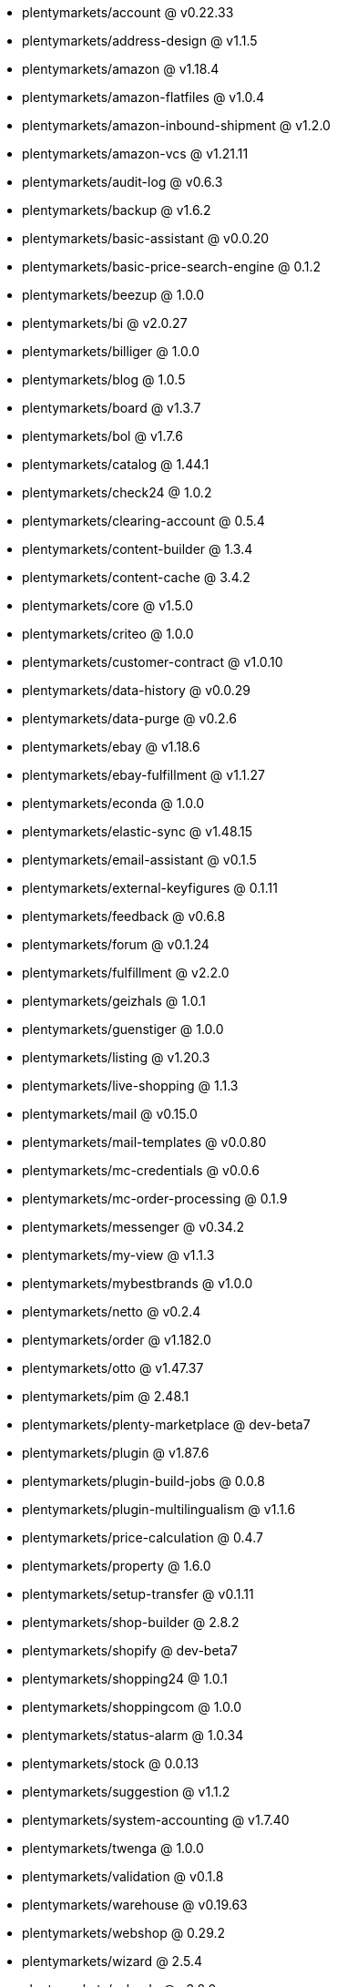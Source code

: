 * plentymarkets/account @ v0.22.33
* plentymarkets/address-design @ v1.1.5
* plentymarkets/amazon @ v1.18.4
* plentymarkets/amazon-flatfiles @ v1.0.4
* plentymarkets/amazon-inbound-shipment @ v1.2.0
* plentymarkets/amazon-vcs @ v1.21.11
* plentymarkets/audit-log @ v0.6.3
* plentymarkets/backup @ v1.6.2
* plentymarkets/basic-assistant @ v0.0.20
* plentymarkets/basic-price-search-engine @ 0.1.2
* plentymarkets/beezup @ 1.0.0
* plentymarkets/bi @ v2.0.27
* plentymarkets/billiger @ 1.0.0
* plentymarkets/blog @ 1.0.5
* plentymarkets/board @ v1.3.7
* plentymarkets/bol @ v1.7.6
* plentymarkets/catalog @ 1.44.1
* plentymarkets/check24 @ 1.0.2
* plentymarkets/clearing-account @ 0.5.4
* plentymarkets/content-builder @ 1.3.4
* plentymarkets/content-cache @ 3.4.2
* plentymarkets/core @ v1.5.0
* plentymarkets/criteo @ 1.0.0
* plentymarkets/customer-contract @ v1.0.10
* plentymarkets/data-history @ v0.0.29
* plentymarkets/data-purge @ v0.2.6
* plentymarkets/ebay @ v1.18.6
* plentymarkets/ebay-fulfillment @ v1.1.27
* plentymarkets/econda @ 1.0.0
* plentymarkets/elastic-sync @ v1.48.15
* plentymarkets/email-assistant @ v0.1.5
* plentymarkets/external-keyfigures @ 0.1.11
* plentymarkets/feedback @ v0.6.8
* plentymarkets/forum @ v0.1.24
* plentymarkets/fulfillment @ v2.2.0
* plentymarkets/geizhals @ 1.0.1
* plentymarkets/guenstiger @ 1.0.0
* plentymarkets/listing @ v1.20.3
* plentymarkets/live-shopping @ 1.1.3
* plentymarkets/mail @ v0.15.0
* plentymarkets/mail-templates @ v0.0.80
* plentymarkets/mc-credentials @ v0.0.6
* plentymarkets/mc-order-processing @ 0.1.9
* plentymarkets/messenger @ v0.34.2
* plentymarkets/my-view @ v1.1.3
* plentymarkets/mybestbrands @ v1.0.0
* plentymarkets/netto @ v0.2.4
* plentymarkets/order @ v1.182.0
* plentymarkets/otto @ v1.47.37
* plentymarkets/pim @ 2.48.1
* plentymarkets/plenty-marketplace @ dev-beta7
* plentymarkets/plugin @ v1.87.6
* plentymarkets/plugin-build-jobs @ 0.0.8
* plentymarkets/plugin-multilingualism @ v1.1.6
* plentymarkets/price-calculation @ 0.4.7
* plentymarkets/property @ 1.6.0
* plentymarkets/setup-transfer @ v0.1.11
* plentymarkets/shop-builder @ 2.8.2
* plentymarkets/shopify @ dev-beta7
* plentymarkets/shopping24 @ 1.0.1
* plentymarkets/shoppingcom @ 1.0.0
* plentymarkets/status-alarm @ 1.0.34
* plentymarkets/stock @ 0.0.13
* plentymarkets/suggestion @ v1.1.2
* plentymarkets/system-accounting @ v1.7.40
* plentymarkets/twenga @ 1.0.0
* plentymarkets/validation @ v0.1.8
* plentymarkets/warehouse @ v0.19.63
* plentymarkets/webshop @ 0.29.2
* plentymarkets/wizard @ 2.5.4
* plentymarkets/zalando @ v3.8.0
